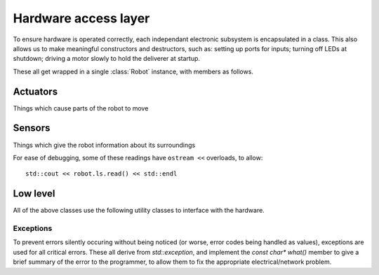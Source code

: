 .. default-domain:: cpp

Hardware access layer
=====================

To ensure hardware is operated correctly, each independant electronic subsystem
is encapsulated in a class. This also allows us to make meaningful constructors
and destructors, such as: setting up ports for inputs; turning off LEDs at
shutdown; driving a motor slowly to hold the deliverer at startup.

These all get wrapped in a single :class:`Robot` instance, with members as
follows.

.. doxygenstruct:: Robot
	:members:
	:undoc-members:


Actuators
---------
Things which cause parts of the robot to move

.. doxygenclass:: Drive
	:members:
.. doxygenclass:: Arm
	:members: Arm, up, down, open, close
	:undoc-members:
.. doxygenclass:: Courier
	:members:


Sensors
-------
Things which give the robot information about its surroundings

.. doxygenclass:: EggSensor
	:members: EggSensor,read
	:undoc-members:

.. doxygenstruct:: EggSensor::Reading
	:members:

.. doxygenclass:: LineSensors
	:members: LineSensors, read
	:undoc-members:

.. doxygenstruct:: LineSensors::Reading
	:members:


.. doxygenclass:: Bumper
	:members: Bumper, read
	:undoc-members:

.. doxygenstruct:: Bumper::Reading
	:members:

For ease of debugging, some of these readings have ``ostream <<`` overloads, to
allow::

    std::cout << robot.ls.read() << std::endl


Low level
---------
All of the above classes use the following utility classes to interface with the
hardware.

.. doxygenclass:: RLink
	:members:

.. doxygenclass:: Device
	:protected-members:

.. doxygenclass:: Port
	:members:

.. doxygennamespace:: port

.. enum:: port::Name

	An enum of port names, from ``P0`` to ``P7``, and ``PA0`` to ``PA7``

	.. doxygenfunction:: operator<<(std::ostream &, const port::Name &)


Exceptions
~~~~~~~~~~

To prevent errors silently occuring without being noticed (or worse, error
codes being handled as values), exceptions are used for all critical errors.
These all derive from `std::exception`, and implement the `const char* what()`
member to give a brief summary of the error to the programmer, to allow them to
fix the appropriate electrical/network problem.

.. doxygenclass:: LinkError
	:members:

.. doxygenstruct:: PortError
	:members:

.. doxygenstruct:: PinsDoublyMapped
	:members:

